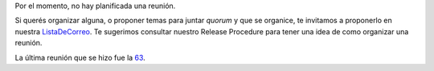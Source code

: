 .. title: Próximas Reuniones


Por el momento, no hay planificada una reunión.

Si querés organizar alguna, o proponer temas para juntar *quorum* y que se organice, te invitamos a proponerlo en nuestra ListaDeCorreo_. Te sugerimos consultar nuestro Release Procedure para tener una idea de como organizar una reunión.

La última reunión que se hizo fue la 63_.

.. Por el momento, no hay planificada una reunión.

.. * [[Eventos/Reuniones/2013/Reunion59|Reunión 59]]: Miércoles 6, en Palermo, ver http://python.org.ar/pyar/Eventos/Reuniones/2013/Reunion59

.. ############################################################################



.. _listadecorreo: /listadecorreo
.. _63: /eventos/Reuniones/2014/reunion63
